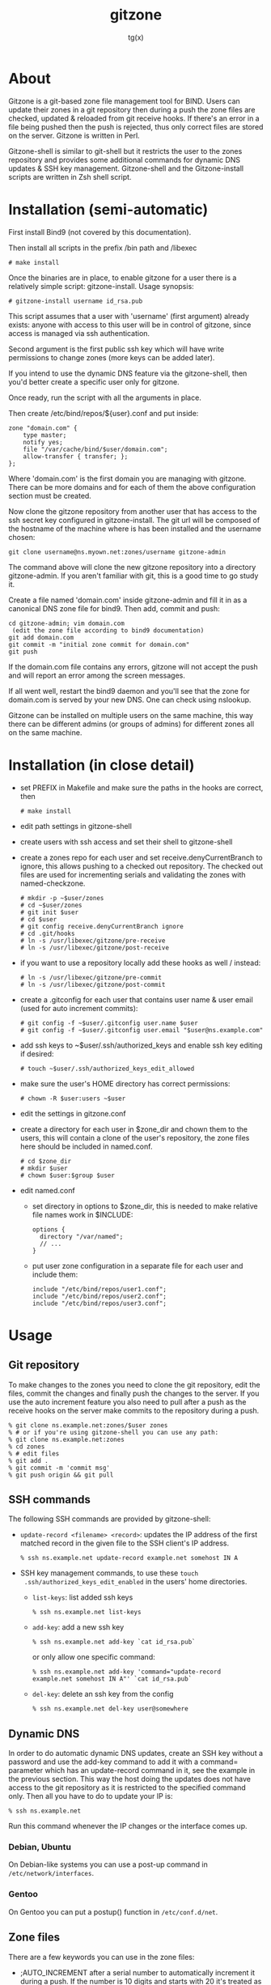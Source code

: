 #+TITLE: gitzone
#+AUTHOR: tg(x)
#+OPTIONS: ^:{}
#+INFOJS_OPT: view:showall ltoc:nil
#+STYLE: <style>html{max-width:1000px}</style>

#+LATEX_HEADER: \usepackage{lmodern}
#+LATEX_HEADER: \usepackage{fullpage}

* About

Gitzone is a git-based zone file management tool for BIND. Users can update
their zones in a git repository then during a push the zone files are checked,
updated & reloaded from git receive hooks. If there's an error in a file being
pushed then the push is rejected, thus only correct files are stored on the
server. Gitzone is written in Perl.

Gitzone-shell is similar to git-shell but it restricts the user to the
zones repository and provides some additional commands for dynamic DNS
updates & SSH key management. Gitzone-shell and the Gitzone-install
scripts are written in Zsh shell script.

#+LATEX: \pagebreak


* Installation (semi-automatic)

First install Bind9 (not covered by this documentation).

Then install all scripts in the prefix /bin path and /libexec

  : # make install

Once the binaries are in place, to enable gitzone for a user there is
a relatively simple script: gitzone-install. Usage synopsis:

  : # gitzone-install username id_rsa.pub

This script assumes that a user with 'username' (first argument)
already exists: anyone with access to this user will be in control of
gitzone, since access is managed via ssh authentication.

Second argument is the first public ssh key which will have write
permissions to change zones (more keys can be added later).

If you intend to use the dynamic DNS feature via the gitzone-shell,
then you'd better create a specific user only for gitzone.

Once ready, run the script with all the arguments in place.

Then create /etc/bind/repos/${user}.conf and put inside:

#+BEGIN_EXAMPLE
zone "domain.com" {
	type master;
	notify yes;
	file "/var/cache/bind/$user/domain.com";
	allow-transfer { transfer; };
};
#+END_EXAMPLE

Where 'domain.com' is the first domain you are managing with
gitzone. There can be more domains and for each of them the above
configuration section must be created.

Now clone the gitzone repository from another user that has access to
the ssh secret key configured in gitzone-install. The git url will be
composed of the hostname of the machine where is has been installed
and the username chosen:

: git clone username@ns.myown.net:zones/username gitzone-admin

The command above will clone the new gitzone repository into a
directory gitzone-admin. If you aren't familiar with git, this is a
good time to go study it.

Create a file named 'domain.com' inside gitzone-admin and fill it in
as a canonical DNS zone file for bind9. Then add, commit and push:

#+BEGIN_EXAMPLE
cd gitzone-admin; vim domain.com
 (edit the zone file according to bind9 documentation)
git add domain.com
git commit -m "initial zone commit for domain.com"
git push
#+END_EXAMPLE

If the domain.com file contains any errors, gitzone will not accept
the push and will report an error among the screen messages.
 

If all went well, restart the bind9 daemon and you'll see that the
zone for domain.com is served by your new DNS. One can check using
nslookup.

Gitzone can be installed on multiple users on the same machine,
this way there can be different admins (or groups of admins)
for different zones all on the same machine.

* Installation (in close detail)

- set PREFIX in Makefile and make sure the paths in the hooks are correct, then
  : # make install

- edit path settings in gitzone-shell

- create users with ssh access and set their shell to gitzone-shell

- create a zones repo for each user and set receive.denyCurrentBranch to ignore,
  this allows pushing to a checked out repository. The checked out files are
  used for incrementing serials and validating the zones with named-checkzone.
  : # mkdir -p ~$user/zones
  : # cd ~$user/zones
  : # git init $user
  : # cd $user
  : # git config receive.denyCurrentBranch ignore
  : # cd .git/hooks
  : # ln -s /usr/libexec/gitzone/pre-receive
  : # ln -s /usr/libexec/gitzone/post-receive

- if you want to use a repository locally add these hooks as well / instead:
  : # ln -s /usr/libexec/gitzone/pre-commit
  : # ln -s /usr/libexec/gitzone/post-commit

- create a .gitconfig for each user that contains user name & user email (used
  for auto increment commits):
  : # git config -f ~$user/.gitconfig user.name $user
  : # git config -f ~$user/.gitconfig user.email "$user@ns.example.com"

- add ssh keys to ~$user/.ssh/authorized_keys and enable ssh key editing if desired:
  : # touch ~$user/.ssh/authorized_keys_edit_allowed

- make sure the user's HOME directory has correct permissions:
  : # chown -R $user:users ~$user

- edit the settings in gitzone.conf

- create a directory for each user in $zone_dir and chown them to the users, this
  will contain a clone of the user's repository, the zone files here should be
  included in named.conf.
  : # cd $zone_dir
  : # mkdir $user
  : # chown $user:$group $user

- edit named.conf
  - set directory in options to $zone_dir, this is needed to make relative file
    names work in $INCLUDE:
    : options {
    :   directory "/var/named";
    :   // ...
    : }

  - put user zone configuration in a separate file for each user and include them:
    : include "/etc/bind/repos/user1.conf";
    : include "/etc/bind/repos/user2.conf";
    : include "/etc/bind/repos/user3.conf";

* Usage

** Git repository

To make changes to the zones you need to clone the git repository, edit the
files, commit the changes and finally push the changes to the server.  If you
use the auto increment feature you also need to pull after a push as the receive
hooks on the server make commits to the repository during a push.

#+BEGIN_EXAMPLE
  % git clone ns.example.net:zones/$user zones
  % # or if you're using gitzone-shell you can use any path:
  % git clone ns.example.net:zones
  % cd zones
  % # edit files
  % git add .
  % git commit -m 'commit msg'
  % git push origin && git pull
#+END_EXAMPLE

** SSH commands

The following SSH commands are provided by gitzone-shell:

- =update-record <filename> <record>=: updates the IP address of the first matched
  record in the given file to the SSH client's IP address.
  : % ssh ns.example.net update-record example.net somehost IN A

- SSH key management commands, to use these =touch
  .ssh/authorized_keys_edit_enabled= in the users' home directories.

  - =list-keys=: list added ssh keys
    : % ssh ns.example.net list-keys

  - =add-key=: add a new ssh key
    : % ssh ns.example.net add-key `cat id_rsa.pub`

    or only allow one specific command:
    : % ssh ns.example.net add-key 'command="update-record example.net somehost IN A"' `cat id_rsa.pub`

  - =del-key=: delete an ssh key from the config
    : % ssh ns.example.net del-key user@somewhere

** Dynamic DNS

In order to do automatic dynamic DNS updates, create an SSH key without a
password and use the add-key command to add it with a command= parameter which
has an update-record command in it, see the example in the previous
section. This way the host doing the updates does not have access to the git
repository as it is restricted to the specified command only. Then all you have to do to
update your IP is:
: % ssh ns.example.net

Run this command whenever the IP changes or the interface comes up.

*** Debian, Ubuntu

On Debian-like systems you can use a post-up command in =/etc/network/interfaces=.

*** Gentoo

On Gentoo you can put a postup() function in =/etc/conf.d/net=.

** Zone files

There are a few keywords you can use in the zone files:

- ;AUTO_INCREMENT after a serial number to automatically increment it during
  a push. If the number is 10 digits and starts with 20 it's treated as a date.
  e.g.:
  : example.net.  IN  SOA  ns1.example.net. hostmaster.example.net. (
  :                        2011013101  ;AUTO_INCREMENT
  :                        1d 2h 4w 2d )

- $INCLUDE can be used to include other files from the repository, the file
  names should be prefixed with the user name

- ;INCLUDED_BY on the first line of a file indicates what other files include
  this file. When this file is committed & pushed all the other files listed
  after ;INCLUDED_BY are reloaded as well.

  E.g. if you have the following files in the repository then a change in
  example-common would result in the reload of both example.net & example.org:

  - example.net:
    : ...
    : $INCLUDE username/example-common example.net.

  - example.org:
    : ...
    : $INCLUDE username/example-common example.org.

  - example-common:
    : ;INCLUDED_BY example.net example.org
    : ...
